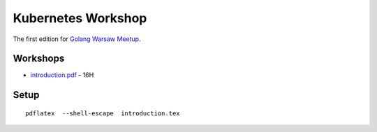 ===================
Kubernetes Workshop
===================

The first edition for `Golang Warsaw Meetup <https://www.meetup.com/Golang-Warsaw/events/257401117/>`_.


Workshops
=========

- `introduction.pdf <introduction.pdf>`_ - 16H

Setup
=====

::

  pdflatex  --shell-escape  introduction.tex
